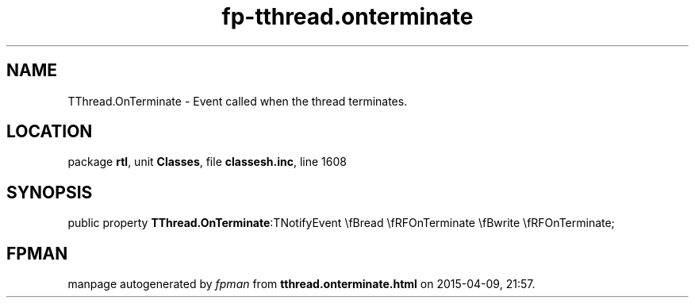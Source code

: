 .\" file autogenerated by fpman
.TH "fp-tthread.onterminate" 3 "2014-03-14" "fpman" "Free Pascal Programmer's Manual"
.SH NAME
TThread.OnTerminate - Event called when the thread terminates.
.SH LOCATION
package \fBrtl\fR, unit \fBClasses\fR, file \fBclassesh.inc\fR, line 1608
.SH SYNOPSIS
public property  \fBTThread.OnTerminate\fR:TNotifyEvent \\fBread \\fRFOnTerminate \\fBwrite \\fRFOnTerminate;
.SH FPMAN
manpage autogenerated by \fIfpman\fR from \fBtthread.onterminate.html\fR on 2015-04-09, 21:57.

